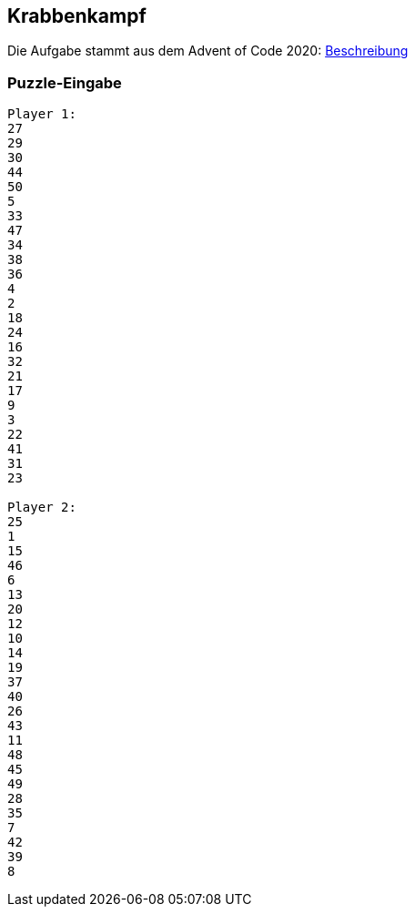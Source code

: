 :source-highlighter: highlightjs
:highlightjsdir: highlight

== Krabbenkampf
Die Aufgabe stammt aus dem Advent of Code 2020:
https://adventofcode.com/2020/day/22[Beschreibung] 

=== Puzzle-Eingabe
----
Player 1:
27
29
30
44
50
5
33
47
34
38
36
4
2
18
24
16
32
21
17
9
3
22
41
31
23

Player 2:
25
1
15
46
6
13
20
12
10
14
19
37
40
26
43
11
48
45
49
28
35
7
42
39
8
----


